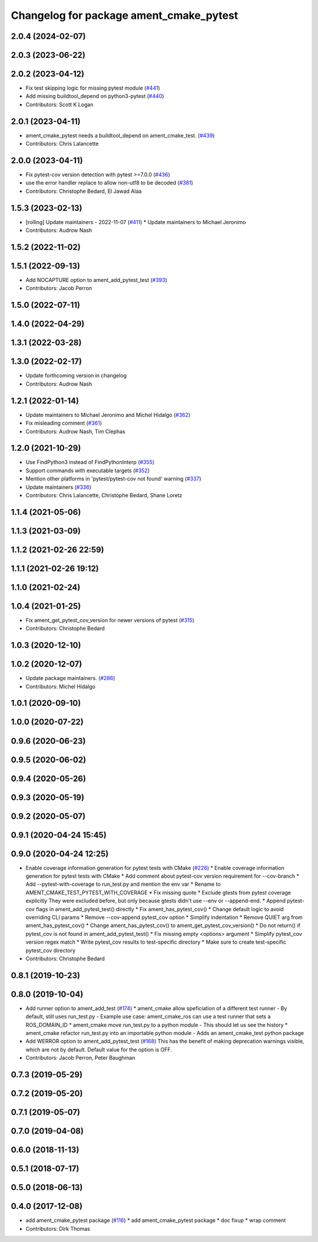 ^^^^^^^^^^^^^^^^^^^^^^^^^^^^^^^^^^^^^^^^
Changelog for package ament_cmake_pytest
^^^^^^^^^^^^^^^^^^^^^^^^^^^^^^^^^^^^^^^^

2.0.4 (2024-02-07)
------------------

2.0.3 (2023-06-22)
------------------

2.0.2 (2023-04-12)
------------------
* Fix test skipping logic for missing pytest module (`#441 <https://github.com/ament/ament_cmake/issues/441>`_)
* Add missing buildtool_depend on python3-pytest (`#440 <https://github.com/ament/ament_cmake/issues/440>`_)
* Contributors: Scott K Logan

2.0.1 (2023-04-11)
------------------
* ament_cmake_pytest needs a buildtool_depend on ament_cmake_test. (`#439 <https://github.com/ament/ament_cmake/issues/439>`_)
* Contributors: Chris Lalancette

2.0.0 (2023-04-11)
------------------
* Fix pytest-cov version detection with pytest >=7.0.0 (`#436 <https://github.com/ament/ament_cmake/issues/436>`_)
* use the error handler replace to allow non-utf8 to be decoded (`#381 <https://github.com/ament/ament_cmake/issues/381>`_)
* Contributors: Christophe Bedard, El Jawad Alaa

1.5.3 (2023-02-13)
------------------
* [rolling] Update maintainers - 2022-11-07 (`#411 <https://github.com/ament/ament_cmake/issues/411>`_)
  * Update maintainers to Michael Jeronimo
* Contributors: Audrow Nash

1.5.2 (2022-11-02)
------------------

1.5.1 (2022-09-13)
------------------
* Add NOCAPTURE option to ament_add_pytest_test (`#393 <https://github.com/ament/ament_cmake/issues/393>`_)
* Contributors: Jacob Perron

1.5.0 (2022-07-11)
------------------

1.4.0 (2022-04-29)
------------------

1.3.1 (2022-03-28)
------------------

1.3.0 (2022-02-17)
------------------
* Update forthcoming version in changelog
* Contributors: Audrow Nash

1.2.1 (2022-01-14)
------------------
* Update maintainers to Michael Jeronimo and Michel Hidalgo (`#362 <https://github.com/ament/ament_cmake/issues/362>`_)
* Fix misleading comment (`#361 <https://github.com/ament/ament_cmake/issues/361>`_)
* Contributors: Audrow Nash, Tim Clephas

1.2.0 (2021-10-29)
------------------
* Use FindPython3 instead of FindPythonInterp (`#355 <https://github.com/ament/ament_cmake/issues/355>`_)
* Support commands with executable targets (`#352 <https://github.com/ament/ament_cmake/issues/352>`_)
* Mention other platforms in 'pytest/pytest-cov not found' warning (`#337 <https://github.com/ament/ament_cmake/issues/337>`_)
* Update maintainers (`#336 <https://github.com/ament/ament_cmake/issues/336>`_)
* Contributors: Chris Lalancette, Christophe Bedard, Shane Loretz

1.1.4 (2021-05-06)
------------------

1.1.3 (2021-03-09)
------------------

1.1.2 (2021-02-26 22:59)
------------------------

1.1.1 (2021-02-26 19:12)
------------------------

1.1.0 (2021-02-24)
------------------

1.0.4 (2021-01-25)
------------------
* Fix ament_get_pytest_cov_version for newer versions of pytest (`#315 <https://github.com/ament/ament_cmake/issues/315>`_)
* Contributors: Christophe Bedard

1.0.3 (2020-12-10)
------------------

1.0.2 (2020-12-07)
------------------
* Update package maintainers. (`#286 <https://github.com/ament/ament_cmake/issues/286>`_)
* Contributors: Michel Hidalgo

1.0.1 (2020-09-10)
------------------

1.0.0 (2020-07-22)
------------------

0.9.6 (2020-06-23)
------------------

0.9.5 (2020-06-02)
------------------

0.9.4 (2020-05-26)
------------------

0.9.3 (2020-05-19)
------------------

0.9.2 (2020-05-07)
------------------

0.9.1 (2020-04-24 15:45)
------------------------

0.9.0 (2020-04-24 12:25)
------------------------
* Enable coverage information generation for pytest tests with CMake (`#226 <https://github.com/ament/ament_cmake/issues/226>`_)
  * Enable coverage information generation for pytest tests with CMake
  * Add comment about pytest-cov version requirement for --cov-branch
  * Add --pytest-with-coverage to run_test.py and mention the env var
  * Rename to AMENT_CMAKE_TEST_PYTEST_WITH_COVERAGE
  * Fix missing quote
  * Exclude gtests from pytest coverage explicitly
  They were excluded before, but only because gtests didn't use --env or --append-end.
  * Append pytest-cov flags in ament_add_pytest_test() directly
  * Fix ament_has_pytest_cov()
  * Change default logic to avoid overriding CLI params
  * Remove --cov-append pytest_cov option
  * Simplify indentation
  * Remove QUIET arg from ament_has_pytest_cov()
  * Change ament_has_pytest_cov() to ament_get_pytest_cov_version()
  * Do not return() if pytest_cov is not found in ament_add_pytest_test()
  * Fix missing empty <options> argument
  * Simplify pytest_cov version regex match
  * Write pytest_cov results to test-specific directory
  * Make sure to create test-specific pytest_cov directory
* Contributors: Christophe Bedard

0.8.1 (2019-10-23)
------------------

0.8.0 (2019-10-04)
------------------
* Add runner option to ament_add_test (`#174 <https://github.com/ament/ament_cmake/issues/174>`_)
  * ament_cmake allow speficiation of a different test runner
  - By default, still uses run_test.py
  - Example use case: ament_cmake_ros can use a test runner that sets a ROS_DOMAIN_ID
  * ament_cmake move run_test.py to a python module
  - This should let us see the history
  * ament_cmake refactor run_test.py into an importable python module
  - Adds an ament_cmake_test python package
* Add WERROR option to ament_add_pytest_test (`#168 <https://github.com/ament/ament_cmake/issues/168>`_)
  This has the benefit of making deprecation warnings visible, which are not by default.
  Default value for the option is OFF.
* Contributors: Jacob Perron, Peter Baughman

0.7.3 (2019-05-29)
------------------

0.7.2 (2019-05-20)
------------------

0.7.1 (2019-05-07)
------------------

0.7.0 (2019-04-08)
------------------

0.6.0 (2018-11-13)
------------------

0.5.1 (2018-07-17)
------------------

0.5.0 (2018-06-13)
------------------

0.4.0 (2017-12-08)
------------------
* add ament_cmake_pytest package (`#116 <https://github.com/ament/ament_cmake/issues/116>`_)
  * add ament_cmake_pytest package
  * doc fixup
  * wrap comment
* Contributors: Dirk Thomas
